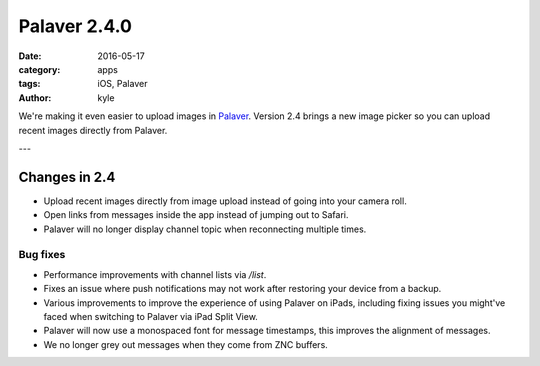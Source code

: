 Palaver 2.4.0
#############

:date: 2016-05-17
:category: apps
:tags: iOS, Palaver
:author: kyle

We're making it even easier to upload images in `Palaver
<https://palaverapp.com>`_. Version 2.4 brings a new image picker so you can
upload recent images directly from Palaver.

.. image:: {attach}/images/palaver-240.jpg
    :alt: Palaver 2.4.0 Image Upload
    :width: 750
    :height: 1334
    :scale: 45%

---

Changes in 2.4
--------------

- Upload recent images directly from image upload instead of going into your
  camera roll.
- Open links from messages inside the app instead of jumping out to Safari.
- Palaver will no longer display channel topic when reconnecting multiple
  times.


Bug fixes
~~~~~~~~~

- Performance improvements with channel lists via `/list`.
- Fixes an issue where push notifications may not work after restoring your
  device from a backup.
- Various improvements to improve the experience of using Palaver on iPads,
  including fixing issues you might've faced when switching to Palaver via iPad
  Split View.
- Palaver will now use a monospaced font for message timestamps, this improves
  the alignment of messages.
- We no longer grey out messages when they come from ZNC buffers.
